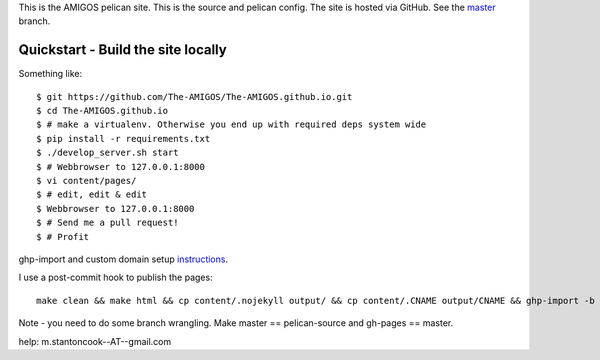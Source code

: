 This is the AMIGOS pelican site. This is the source and pelican config. 
The site is hosted via GitHub. See the master_ branch. 

.. _master: https://github.com/The-AMIGOS/The-AMIGOS.github.io/tree/master

Quickstart - Build the site locally
-----------------------------------

Something like::

    $ git https://github.com/The-AMIGOS/The-AMIGOS.github.io.git
    $ cd The-AMIGOS.github.io
    $ # make a virtualenv. Otherwise you end up with required deps system wide
    $ pip install -r requirements.txt
    $ ./develop_server.sh start
    $ # Webbrowser to 127.0.0.1:8000
    $ vi content/pages/ 
    $ # edit, edit & edit
    $ Webbrowser to 127.0.0.1:8000
    $ # Send me a pull request!
    $ # Profit

ghp-import and custom domain setup instructions_.

I use a post-commit hook to publish the pages::

    make clean && make html && cp content/.nojekyll output/ && cp content/.CNAME output/CNAME && ghp-import -b master -p -m 'Site build' output &&

Note - you need to do some branch wrangling. Make master == pelican-source and gh-pages == master.


.. _instructions: https://github.com/getpelican/pelican/blob/master/docs/tips.rst

help: m.stantoncook--AT--gmail.com
